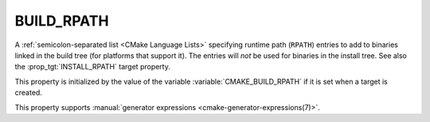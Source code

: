 BUILD_RPATH
-----------

.. versionadded:: 3.8

A :ref:`semicolon-separated list <CMake Language Lists>` specifying runtime path (``RPATH``)
entries to add to binaries linked in the build tree (for platforms that
support it).  The entries will *not* be used for binaries in the install
tree.  See also the :prop_tgt:`INSTALL_RPATH` target property.

This property is initialized by the value of the variable
:variable:`CMAKE_BUILD_RPATH` if it is set when a target is created.

This property supports
:manual:`generator expressions <cmake-generator-expressions(7)>`.

